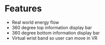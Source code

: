 * Features

- Real world energy flow
- 360 degree top information display bar
- 360 degree bottom information display bar
- Virtual wrist band so user can move in VR
